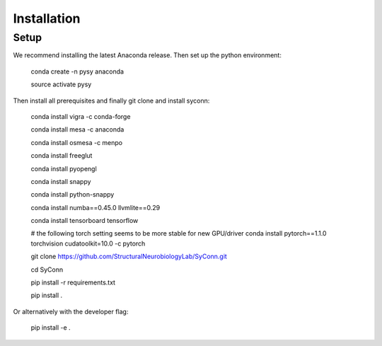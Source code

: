.. _installation:

************
Installation
************

Setup
=====

We recommend installing the latest Anaconda release. Then set up the python environment:

    conda create -n pysy anaconda

    source activate pysy

Then install all prerequisites and finally git clone and install syconn:


    conda install vigra -c conda-forge

    conda install mesa -c anaconda

    conda install osmesa -c menpo

    conda install freeglut

    conda install pyopengl

    conda install snappy

    conda install python-snappy

    conda install numba==0.45.0 llvmlite==0.29

    conda install tensorboard tensorflow

    # the following torch setting seems to be more stable for new GPU/driver
    conda install pytorch==1.1.0 torchvision cudatoolkit=10.0 -c pytorch

    git clone https://github.com/StructuralNeurobiologyLab/SyConn.git

    cd SyConn

    pip install -r requirements.txt

    pip install .

Or alternatively with the developer flag:

    pip install -e .

